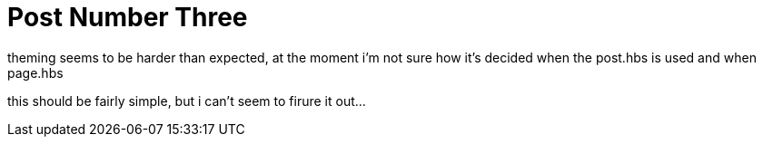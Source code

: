 = Post Number Three
// See https://hubpress.gitbooks.io/hubpress-knowledgebase/content/ for information about the parameters.
:hp-image: /covers/cover.png
:published_at: 2017-09-22
:hp-tags: Test,
// :hp-alt-title: My English Title

theming seems to be harder than expected, at the moment i'm not sure how it's decided when the post.hbs is used and when page.hbs

this should be fairly simple, but i can't seem to firure it out...

